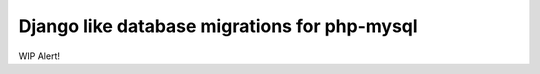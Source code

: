 ===============================================
 Django like database migrations for php-mysql
===============================================

WIP Alert!

